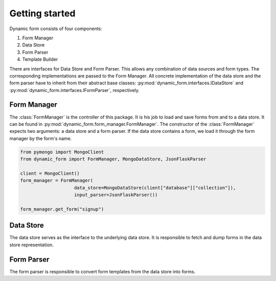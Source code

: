 ===============
Getting started
===============

Dynamic form consists of four components:

1. Form Manager
2. Data Store
3. Form Parser
4. Template Builder

There are interfaces for Data Store and Form Parser. This allows any combination of data sources and form types. The
corresponding implementations are passed to the Form Manager. All concrete implementation of the data store and the
form parser have to inherit from their abstract base classes: :py:mod:`dynamic_form.interfaces.IDataStore` and
:py:mod:`dynamic_form.interfaces.IFormParser`, respectively.

Form Manager
============
The :class:`FormManager` is the controller of this package. It is his job to load and save forms from and to a data
store. It can be found in :py:mod:`dynamic_form.form_manager.FormManager`. The constructor of the
:class:`FormManager` expects two arguments: a data store and a form parser. If the data store contains a form, we
load it through the form manager by the form's name.

.. code-block:: python

    from pymongo import MongoClient
    from dynamic_form import FormManager, MongoDataStore, JsonFlaskParser

    client = MongoClient()
    form_manager = FormManager(
                        data_store=MongoDataStore(client["database"]["collection"]),
                        input_parser=JsonFlaskParser())

    form_manager.get_form("signup")


Data Store
==========
The data store serves as the interface to the underlying data store. It is responsible to fetch and dump forms in the
data store representation.

Form Parser
===========
The form parser is responsible to convert form templates from the data store into forms.
